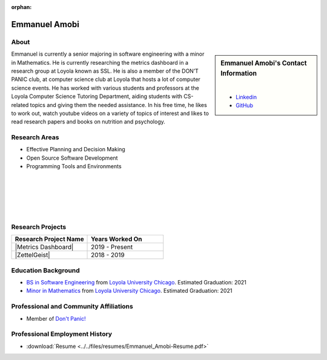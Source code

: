 :orphan:

Emmanuel Amobi
==============

About
-----

.. sidebar:: Emmanuel Amobi's Contact Information

    .. image:: /images/emmanuel.jpg
       :alt: Emmanuel Amobi's Headshot
       :align: center

    |

    * `Linkedin <https://www.linkedin.com/in/emmaamobi/>`_
    * `GitHub <https://github.com/emmaamobi>`_

Emmanuel is currently a senior majoring in software engineering with a minor in Mathematics. He is currently researching the metrics dashboard in a research group at Loyola known as SSL. He is also a member of the DON’T PANIC club, at computer science club at Loyola that hosts a lot of computer science events. He has worked with various students and professors at the Loyola Computer Science Tutoring Department, aiding students with CS-related topics and giving them the needed assistance. In his free time, he likes to work out, watch youtube videos on a variety of topics of interest and likes to read research papers and books on nutrition and psychology.

Research Areas
--------------

* Effective Planning and Decision Making
* Open Source Software Development
* Programming Tools and Environments

|
|
|
|
|

Research Projects
-----------------

.. list-table::
   :widths: 50 50
   :header-rows: 1

   *
    - Research Project Name
    - Years Worked On

   *
    - |Metrics Dashboard|
    - 2019 - Present
   *
    - |ZettelGeist|
    - 2018 - 2019

Education Background
--------------------

* `BS in Software Engineering <https://www.luc.edu/cs/academics/undergraduateprograms/bsse/>`_ from `Loyola University Chicago <https://www.luc.edu/>`_. Estimated Graduation: 2021

* `Minor in Mathematics <https://www.luc.edu/math/minormath.shtml>`_ from `Loyola University Chicago <https://www.luc.edu/>`_. Estimated Graduation: 2021

Professional and Community Affiliations
---------------------------------------

* Member of `Don't Panic! <https://dontpanic.cs.luc.edu/>`_

Professional Employment History
-------------------------------

* :download:`Resume <../../files/resumes/Emmanuel_Amobi-Resume.pdf>`
